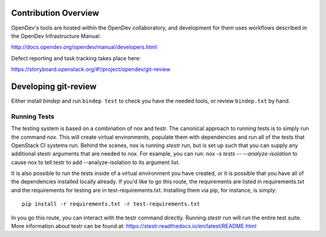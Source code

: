 Contribution Overview
=====================

OpenDev's tools are hosted within the OpenDev collaboratory, and
development for them uses workflows described in the OpenDev
Infrastructure Manual:

http://docs.opendev.org/opendev/manual/developers.html

Defect reporting and task tracking takes place here:

https://storyboard.openstack.org/#!/project/opendev/git-review

Developing git-review
=====================

Either install `bindep` and run ``bindep test`` to check you have the needed
tools, or review ``bindep.txt`` by hand.

Running Tests
-------------

The testing system is based on a combination of nox and testr. The canonical
approach to running tests is to simply run the command `nox`. This will
create virtual environments, populate them with dependencies and run all of
the tests that OpenStack CI systems run. Behind the scenes, nox is running
`stestr run`, but is set up such that you can supply any additional
stestr arguments that are needed to nox. For example, you can run:
`nox -s tests -- --analyze-isolation` to cause nox to tell testr to add
--analyze-isolation to its argument list.

It is also possible to run the tests inside of a virtual environment
you have created, or it is possible that you have all of the dependencies
installed locally already. If you'd like to go this route, the requirements
are listed in requirements.txt and the requirements for testing are in
test-requirements.txt. Installing them via pip, for instance, is simply::

  pip install -r requirements.txt -r test-requirements.txt

In you go this route, you can interact with the testr command directly.
Running `stestr run` will run the entire test suite.
More information about testr can be found at:
https://stestr.readthedocs.io/en/latest/README.html
